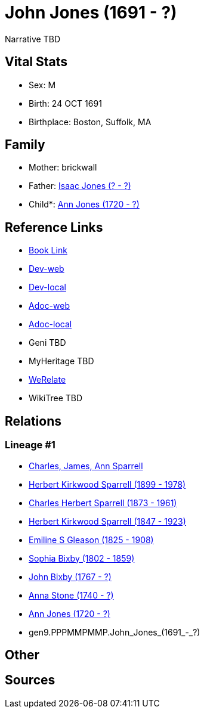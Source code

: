 = John Jones (1691 - ?)

Narrative TBD


== Vital Stats


* Sex: M
* Birth: 24 OCT 1691
* Birthplace: Boston, Suffolk, MA


== Family
* Mother: brickwall
* Father: https://github.com/sparrell/cfs_ancestors/blob/main/Vol_02_Ships/V2_C5_Ancestors/V2_C5_G10/gen10.PPPMMPMMPP.Isaac_Jones.adoc[Isaac Jones (? - ?)]

* Child*: https://github.com/sparrell/cfs_ancestors/blob/main/Vol_02_Ships/V2_C5_Ancestors/V2_C5_G8/gen8.PPPMMPMM.Ann_Jones.adoc[Ann Jones (1720 - ?)]


== Reference Links
* https://github.com/sparrell/cfs_ancestors/blob/main/Vol_02_Ships/V2_C5_Ancestors/V2_C5_G9/gen9.PPPMMPMMP.John_Jones.adoc[Book Link]
* https://cfsjksas.gigalixirapp.com/person?p=p1296[Dev-web]
* https://localhost:4000/person?p=p1296[Dev-local]
* https://cfsjksas.gigalixirapp.com/adoc?p=p1296[Adoc-web]
* https://localhost:4000/adoc?p=p1296[Adoc-local]
* Geni TBD
* MyHeritage TBD
* https://www.werelate.org/wiki/Person:John_Jones_%28521%29[WeRelate]
* WikiTree TBD

== Relations
=== Lineage #1
* https://github.com/spoarrell/cfs_ancestors/tree/main/Vol_02_Ships/V2_C1_Principals/0_intro_principals.adoc[Charles, James, Ann Sparrell]
* https://github.com/sparrell/cfs_ancestors/blob/main/Vol_02_Ships/V2_C5_Ancestors/V2_C5_G1/gen1.P.Herbert_Kirkwood_Sparrell.adoc[Herbert Kirkwood Sparrell (1899 - 1978)]
* https://github.com/sparrell/cfs_ancestors/blob/main/Vol_02_Ships/V2_C5_Ancestors/V2_C5_G2/gen2.PP.Charles_Herbert_Sparrell.adoc[Charles Herbert Sparrell (1873 - 1961)]
* https://github.com/sparrell/cfs_ancestors/blob/main/Vol_02_Ships/V2_C5_Ancestors/V2_C5_G3/gen3.PPP.Herbert_Kirkwood_Sparrell.adoc[Herbert Kirkwood Sparrell (1847 - 1923)]
* https://github.com/sparrell/cfs_ancestors/blob/main/Vol_02_Ships/V2_C5_Ancestors/V2_C5_G4/gen4.PPPM.Emiline_S_Gleason.adoc[Emiline S Gleason (1825 - 1908)]
* https://github.com/sparrell/cfs_ancestors/blob/main/Vol_02_Ships/V2_C5_Ancestors/V2_C5_G5/gen5.PPPMM.Sophia_Bixby.adoc[Sophia Bixby (1802 - 1859)]
* https://github.com/sparrell/cfs_ancestors/blob/main/Vol_02_Ships/V2_C5_Ancestors/V2_C5_G6/gen6.PPPMMP.John_Bixby.adoc[John Bixby (1767 - ?)]
* https://github.com/sparrell/cfs_ancestors/blob/main/Vol_02_Ships/V2_C5_Ancestors/V2_C5_G7/gen7.PPPMMPM.Anna_Stone.adoc[Anna Stone (1740 - ?)]
* https://github.com/sparrell/cfs_ancestors/blob/main/Vol_02_Ships/V2_C5_Ancestors/V2_C5_G8/gen8.PPPMMPMM.Ann_Jones.adoc[Ann Jones (1720 - ?)]
* gen9.PPPMMPMMP.John_Jones_(1691_-_?)


== Other

== Sources

